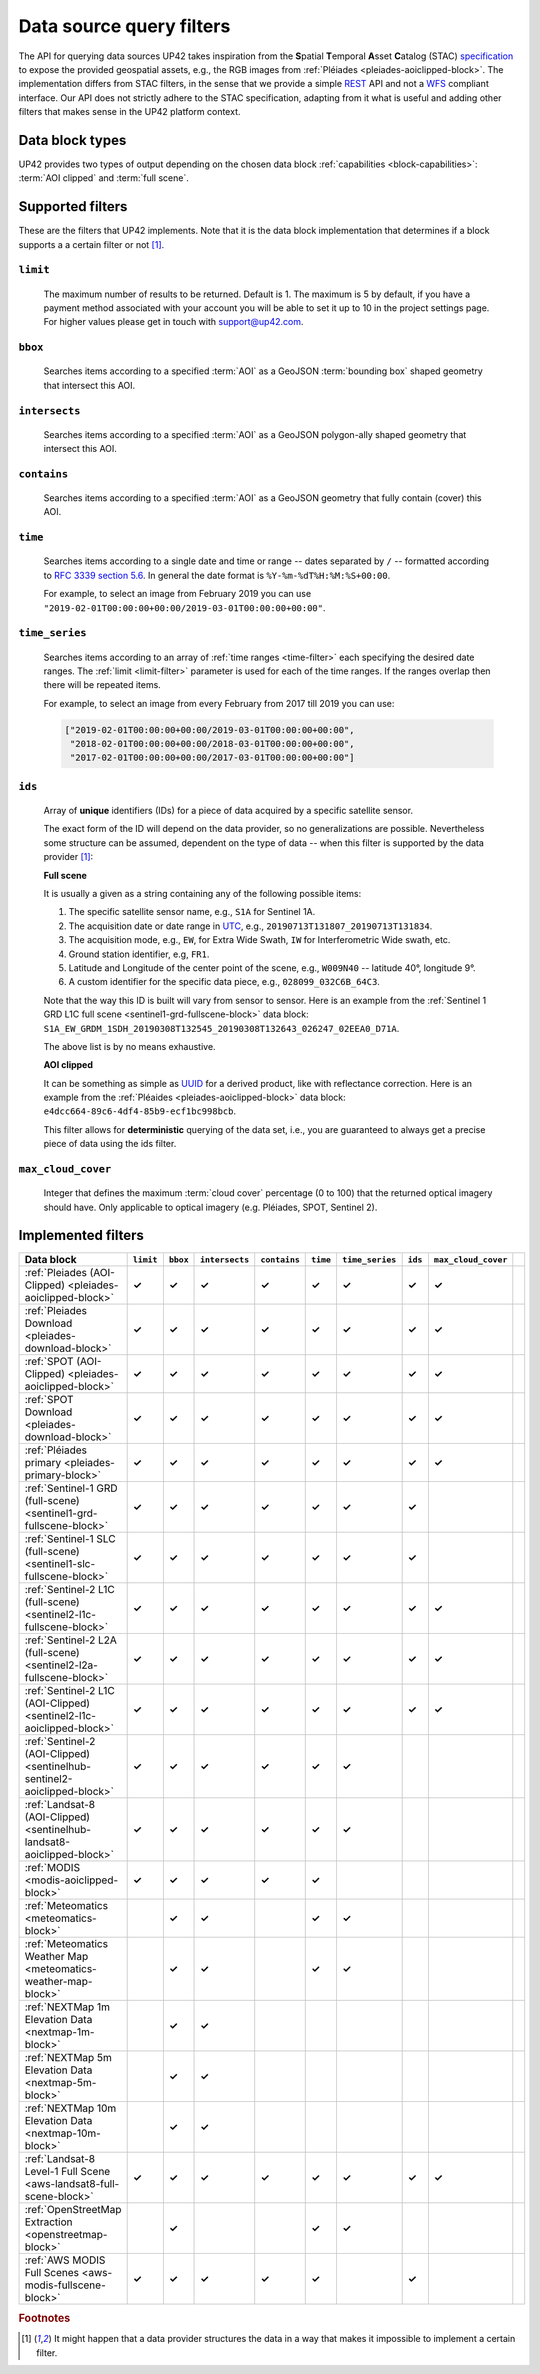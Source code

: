 .. meta::
   :description: UP42 going further: data filters
   :keywords: data querying, STAC, data filters, data blocks

.. _filters:

===========================
 Data source query filters
===========================

The API for querying data sources UP42 takes inspiration from the
**S**\ patial **T**\ emporal **A**\ sset **C**\ atalog (STAC)
`specification <https://github.com/radiantearth/stac-spec>`__ to
expose the provided geospatial assets, e.g., the RGB images from
:ref:`Pléiades <pleiades-aoiclipped-block>`. The implementation
differs from STAC filters, in the sense that we provide a simple `REST
<https://en.wikipedia.org/wiki/Representational_state_transfer>`__ API
and not a `WFS <https://en.wikipedia.org/wiki/Web_Feature_Service>`__
compliant interface. Our API does not strictly adhere to the STAC
specification, adapting from it what is useful and adding other
filters that makes sense in the UP42 platform context.

Data block types
----------------

UP42 provides two types of output depending on the
chosen data block :ref:`capabilities <block-capabilities>`:
:term:`AOI clipped` and :term:`full scene`.


Supported filters
-----------------

These are the filters that UP42 implements. Note that it is the
data block implementation that determines if a block supports a
a certain filter or not [1]_.

.. _limit-filter:

``limit``
~~~~~~~~~
   The maximum number of results to be returned. Default is 1. The
   maximum is 5 by default, if you have a payment method associated
   with your account you will be able to set it up to 10 in the
   project settings page. For higher values please get in touch with
   `support@up42.com <mailto:support%20@up42.com>`__.

.. _bbox-filter:

``bbox``
~~~~~~~~
    Searches items according to a specified :term:`AOI` as a
    GeoJSON :term:`bounding box` shaped geometry that intersect this AOI.

.. _intersects-filter:

``intersects``
~~~~~~~~~~~~~~
    Searches items according to a specified :term:`AOI` as a
    GeoJSON polygon-ally shaped geometry that intersect this AOI.

.. _contains-filter:

``contains``
~~~~~~~~~~~~
    Searches items according to a specified :term:`AOI` as a GeoJSON geometry
    that fully contain (cover) this AOI.

.. _time-filter:

``time``
~~~~~~~~
   Searches items according to a single date and time or range --
   dates separated by ``/`` -- formatted according to `RFC 3339
   section 5.6 <https://tools.ietf.org/html/rfc3339#section-5.6>`__.
   In general the date format is ``%Y-%m-%dT%H:%M:%S+00:00``.

   For example, to select an image from February 2019 you can use
   ``"2019-02-01T00:00:00+00:00/2019-03-01T00:00:00+00:00"``.

.. _time_series-filter:

``time_series``
~~~~~~~~~~~~~~~
    Searches items according to an array of
    :ref:`time ranges <time-filter>`
    each specifying the desired date ranges.
    The :ref:`limit <limit-filter>` parameter is used for each
    of the time ranges. If the ranges overlap then there will be
    repeated items.

    For example, to select an image from every February from 2017 till 2019
    you can use:

    .. code-block::
      python

      ["2019-02-01T00:00:00+00:00/2019-03-01T00:00:00+00:00",
       "2018-02-01T00:00:00+00:00/2018-03-01T00:00:00+00:00",
       "2017-02-01T00:00:00+00:00/2017-03-01T00:00:00+00:00"]

.. _ids-filter:

``ids``
~~~~~~~
   Array of **unique** identifiers (IDs) for a piece of data
   acquired by a specific satellite sensor.

   The exact form of the ID will depend on the data provider, so no
   generalizations are possible. Nevertheless some structure can be
   assumed, dependent on the type of data -- when this filter is
   supported by the data provider [1]_:

   **Full scene**

   It is usually a given as a string containing any of the
   following possible items:

   1. The specific satellite sensor name, e.g., ``S1A`` for Sentinel 1A.
   2. The acquisition date or date range in `UTC
      <https://en.wikipedia.org/wiki/Coordinated_Universal_Time>`__,
      e.g., ``20190713T131807_20190713T131834``.
   3. The acquisition mode, e.g., ``EW``, for Extra Wide Swath, ``IW``
      for Interferometric Wide swath, etc.
   4. Ground station identifier, e.g, ``FR1``.
   5. Latitude and Longitude of the center point of the scene, e.g.,
      ``W009N40`` -- latitude 40°, longitude 9°.
   6. A custom identifier for the specific data piece, e.g.,
      ``028099_032C6B_64C3``.

   Note that the way this ID is built will vary from sensor to
   sensor. Here is an example from the :ref:`Sentinel 1 GRD L1C full
   scene <sentinel1-grd-fullscene-block>` data
   block:
   ``S1A_EW_GRDM_1SDH_20190308T132545_20190308T132643_026247_02EEA0_D71A``.

   The above list is by no means exhaustive.

   **AOI clipped**

   It can be something as simple as
   `UUID
   <https://en.wikipedia.org/wiki/Universally_unique_identifier>`__
   for a derived product, like with reflectance correction. Here is an
   example from the :ref:`Pléaides <pleiades-aoiclipped-block>` data
   block: ``e4dcc664-89c6-4df4-85b9-ecf1bc998bcb``.

   This filter allows for **deterministic** querying of the data set,
   i.e., you are guaranteed to always get a precise piece of data
   using the ids filter.

.. _max-cloud-cover-filter:

``max_cloud_cover``
~~~~~~~~~~~~~~~~~~~
  Integer that defines the maximum :term:`cloud cover` percentage (0 to 100) that the returned
  optical imagery should have. Only applicable to optical imagery (e.g. Pléiades, SPOT, Sentinel 2).


Implemented filters
-------------------
.. csv-table::
 :header: "Data block", "``limit``", "``bbox``", "``intersects``", "``contains``", "``time``", "``time_series``", "``ids``", "``max_cloud_cover``"
 :widths: auto

 ":ref:`Pleiades (AOI-Clipped) <pleiades-aoiclipped-block>`", **✓**, **✓**, **✓**, **✓**, **✓**, **✓**, **✓**, **✓**
 ":ref:`Pleiades Download <pleiades-download-block>`", **✓**, **✓**, **✓**, **✓**, **✓**, **✓**, **✓**, **✓**
 ":ref:`SPOT (AOI-Clipped) <pleiades-aoiclipped-block>`", **✓**, **✓**, **✓**, **✓**, **✓**, **✓**, **✓**, **✓**
 ":ref:`SPOT Download <pleiades-download-block>`", **✓**, **✓**,**✓**, **✓**, **✓**, **✓**, **✓**, **✓**
 ":ref:`Pléiades primary <pleiades-primary-block>`", **✓**, **✓**, **✓**, **✓**, **✓**, **✓**, **✓**, **✓**
 ":ref:`Sentinel-1 GRD (full-scene) <sentinel1-grd-fullscene-block>`", **✓**, **✓**, **✓**, **✓**, **✓**, **✓**, **✓**,
 ":ref:`Sentinel-1 SLC (full-scene) <sentinel1-slc-fullscene-block>`", **✓**, **✓**, **✓**, **✓**, **✓**, **✓**, **✓**,
 ":ref:`Sentinel-2 L1C (full-scene) <sentinel2-l1c-fullscene-block>`", **✓**, **✓**, **✓**, **✓**, **✓**, **✓**, **✓**, **✓**
 ":ref:`Sentinel-2 L2A (full-scene) <sentinel2-l2a-fullscene-block>`", **✓**, **✓**, **✓**, **✓**, **✓**, **✓**, **✓**, **✓**
 ":ref:`Sentinel-2 L1C (AOI-Clipped) <sentinel2-l1c-aoiclipped-block>`", **✓**, **✓**, **✓**, **✓**, **✓**, **✓**, **✓**, **✓**
 ":ref:`Sentinel-2 (AOI-Clipped) <sentinelhub-sentinel2-aoiclipped-block>`", **✓**, **✓**, **✓**, **✓**, **✓**, **✓**,
 ":ref:`Landsat-8 (AOI-Clipped) <sentinelhub-landsat8-aoiclipped-block>`", **✓**, **✓**, **✓**, **✓**, **✓**, **✓**,
 ":ref:`MODIS <modis-aoiclipped-block>`", **✓**, **✓**, **✓**, **✓**, **✓**, ,
 ":ref:`Meteomatics <meteomatics-block>`", , **✓**, **✓**, , **✓**, **✓**, , ,
 ":ref:`Meteomatics Weather Map <meteomatics-weather-map-block>`", , **✓**, **✓**, , **✓**, **✓**, , ,
 ":ref:`NEXTMap 1m Elevation Data <nextmap-1m-block>`", , **✓**, **✓**, , , , , ,
 ":ref:`NEXTMap 5m Elevation Data <nextmap-5m-block>`", , **✓**, **✓**, , , , , ,
 ":ref:`NEXTMap 10m Elevation Data <nextmap-10m-block>`", , **✓**, **✓**, , , , , ,
 ":ref:`Landsat-8 Level-1 Full Scene <aws-landsat8-full-scene-block>`", **✓**, **✓**, **✓**, **✓**, **✓**, **✓**, **✓**, **✓**
 ":ref:`OpenStreetMap Extraction <openstreetmap-block>`", , **✓**, , , **✓**, **✓**, ,
 ":ref:`AWS MODIS Full Scenes <aws-modis-fullscene-block>`", **✓**, **✓**, **✓**, **✓**, **✓**, , **✓**,

.. Examples
.. --------

.. For each example we use the same :term:`AOI`.

.. .. gist:: https://gist.github.com/perusio/226e5bb2ab44d07d9d0196db643602a5


.. rubric:: Footnotes

.. [1] It might happen that a data provider structures the data in a
       way that makes it impossible to implement a certain filter.
